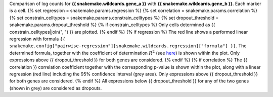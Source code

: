 Comparison of log counts for **{{ snakemake.wildcards.gene_a }}** with **{{ snakemake.wildcards.gene_b }}**. Each marker is a cell.
{% set regression = snakemake.params.regression %}
{% set correlation = snakemake.params.correlation %}
{% set constrain_celltypes = snakemake.params.constrain_celltypes %}
{% set dropout_threshold = snakemake.params.dropout_threshold %}
{% if constrain_celltypes %}
Only cells determined as {{ constrain_celltypes|join(", ") }} are plotted.
{% endif %}
{% if regression %}
The red line shows a performed linear regression with formula ``{{ snakemake.config["pairwise-regression"][snakemake.wildcards.regression]["formula"] }}``. The determined formula, together with the coefficient of determination :math:`$R^2` (see `here <https://en.wikipedia.org/wiki/Coefficient_of_determination>`_) is shown within the plot.
Only expressions above {{ dropout_threshold }} for both genes are considered.
{% endif %}
{% if correlation %}
The {{ correlation }} correlation coefficient together with the corresponding p-value is shown within the plot, along with a linear regression (red line) including the 95% confidence interval (grey area).
Only expressions above {{ dropout_threshold }} for both genes are considered.
{% endif %}
All expressions below {{ dropout_threshold }} for any of the two genes (shown in grey) are considered as dropouts.
